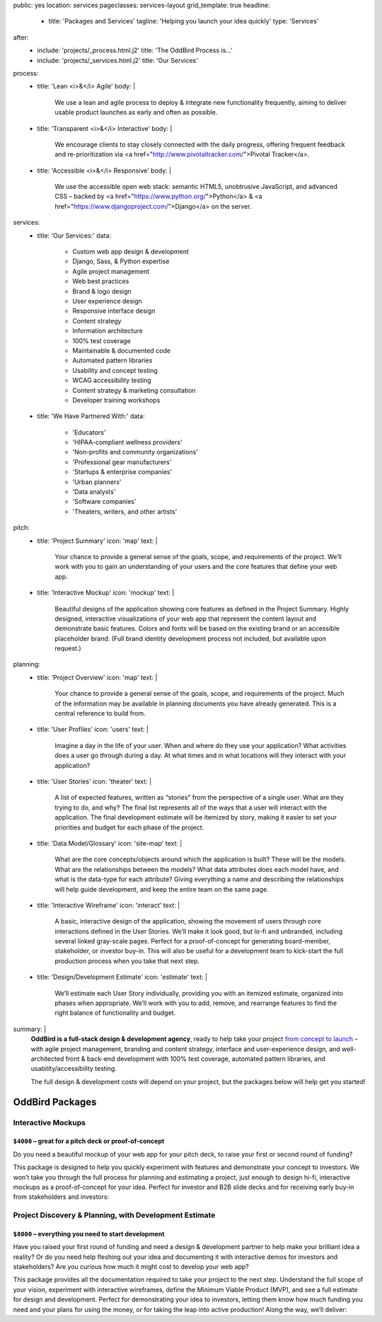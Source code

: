 public: yes
location: services
pageclasses: services-layout
grid_template: true
headline:
  - title: 'Packages and Services'
    tagline: 'Helping you launch your idea quickly'
    type: 'Services'
after:
  - include: 'projects/_process.html.j2'
    title: 'The OddBird Process is...'
  - include: 'projects/_services.html.j2'
    title: 'Our Services'
process:
  - title: 'Lean <i>&</i> Agile'
    body: |
      We use a lean and agile process to deploy & integrate
      new functionality frequently, aiming to deliver usable product
      launches as early and often as possible.
  - title: 'Transparent <i>&</i> Interactive'
    body: |
      We encourage clients to stay closely connected
      with the daily progress,
      offering frequent feedback and re-prioritization via
      <a href="http://www.pivotaltracker.com/">Pivotal Tracker</a>.
  - title: 'Accessible <i>&</i> Responsive'
    body: |
      We use the accessible open web stack:
      semantic HTML5, unobtrusive JavaScript, and advanced CSS –
      backed by <a href="https://www.python.org/">Python</a> &
      <a href="https://www.djangoproject.com/">Django</a> on the server.
services:
  - title: 'Our Services:'
    data:
      - Custom web app design & development
      - Django, Sass, & Python expertise
      - Agile project management
      - Web best practices
      - Brand & logo design
      - User experience design
      - Responsive interface design
      - Content strategy
      - Information architecture
      - 100% test coverage
      - Maintainable & documented code
      - Automated pattern libraries
      - Usability and concept testing
      - WCAG accessibility testing
      - Content strategy & marketing consultation
      - Developer training workshops
  - title: 'We Have Partnered With:'
    data:
      - 'Educators'
      - 'HIPAA-compliant wellness providers'
      - 'Non-profits and community organizations'
      - 'Professional gear manufacturers'
      - 'Startups & enterprise companies'
      - 'Urban planners'
      - 'Data analysts'
      - 'Software companies'
      - 'Theaters, writers, and other artists'
pitch:
  - title: 'Project Summary'
    icon: 'map'
    text: |
      Your chance to provide a general sense of the goals, scope, and
      requirements of the project. We’ll work with you to gain an
      understanding of your users and the core features that define
      your web app.
  - title: 'Interactive Mockup'
    icon: 'mockup'
    text: |
      Beautiful designs of the application showing core features as defined
      in the Project Summary. Highly designed, interactive visualizations
      of your web app that represent the content layout and demonstrate
      basic features. Colors and fonts will be based on the existing brand
      or an accessible placeholder brand. (Full brand identity development
      process not included, but available upon request.)
planning:
  - title: 'Project Overview'
    icon: 'map'
    text: |
      Your chance to provide a general sense of the goals, scope, and
      requirements of the project. Much of the information may be available
      in planning documents you have already generated. This is a central
      reference to build from.
  - title: 'User Profiles'
    icon: 'users'
    text: |
      Imagine a day in the life of your user. When and where do they use your
      application? What activities does a user go through during a day.
      At what times and in what locations will they interact with your
      application?
  - title: 'User Stories'
    icon: 'theater'
    text: |
      A list of expected features, written as “stories” from the perspective
      of a single user. What are they trying to do, and why? The final list
      represents all of the ways that a user will interact with the
      application. The final development estimate will be itemized by story,
      making it easier to set your priorities and budget for each phase of the
      project.
  - title: 'Data Model/Glossary'
    icon: 'site-map'
    text: |
      What are the core concepts/objects around which the application is
      built? These will be the models. What are the relationships between
      the models? What data attributes does each model have, and what is
      the data-type for each attribute? Giving everything a name and
      describing the relationships will help guide development, and keep
      the entire team on the same page.
  - title: 'Interactive Wireframe'
    icon: 'interact'
    text: |
      A basic, interactive design of the application, showing the movement
      of users through core interactions defined in the User Stories. We’ll
      make it look good, but lo-fi and unbranded, including several linked
      gray-scale pages. Perfect for a proof-of-concept for generating
      board-member, stakeholder, or investor buy-in. This will also be
      useful for a development team to kick-start the full production
      process when you take that next step.
  - title: 'Design/Development Estimate'
    icon: 'estimate'
    text: |
      We’ll estimate each User Story individually, providing you with an
      itemized estimate, organized into phases when appropriate. We’ll
      work with you to add, remove, and rearrange features to find the
      right balance of functionality and budget.
summary: |
  **OddBird is a full-stack design & development agency**,
  ready to help take your project `from concept to launch`_ –
  with agile project management,
  branding and content strategy,
  interface and user-experience design,
  and well-architected front & back-end development
  with 100% test coverage,
  automated pattern libraries,
  and usability/accessibility testing.

  The full design & development costs will depend on your project,
  but the packages below will help get you started!

  .. callmacro:: content.macros.j2#link_button
    :url: '/contact/'
    :class: 'section-end'

    Get started with a free consultation

  .. _from concept to launch: /work/


OddBird Packages
===================

.. callmacro:: content.macros.j2#rst
  :tag: 'start'

Interactive Mockups
-------------------

``$4000`` – great for a pitch deck or proof-of-concept
~~~~~~~~~~~~~~~~~~~~~~~~~~~~~~~~~~~~~~~~~~~~~~~~~~~~~~

Do you need a beautiful mockup of your web app for your pitch deck, to raise
your first or second round of funding?

This package is designed to help you quickly experiment with features and
demonstrate your concept to investors. We won’t take you through the full
process for planning and estimating a project, just enough to design hi-fi,
interactive mockups as a proof-of-concept for your idea. Perfect for investor
and B2B slide decks and for receiving early buy-in from stakeholders and
investors:

.. callmacro:: content.macros.j2#rst
  :tag: 'end'


.. callmacro:: content.macros.j2#icon_block
  :slug: 'work/services'
  :data: 'pitch'


.. callmacro:: content.macros.j2#rst
  :tag: 'start'


.. callmacro:: content.macros.j2#link_button
  :url: '/contact/'
  :class: 'section-end'

  Contact us to learn more



Project Discovery & Planning, with Development Estimate
-------------------------------------------------------

``$8000`` – everything you need to start development
~~~~~~~~~~~~~~~~~~~~~~~~~~~~~~~~~~~~~~~~~~~~~~~~~~~~~

Have you raised your first round of funding and need a design & development
partner to help make your brilliant idea a reality? Or do you need help
fleshing out your idea and documenting it with interactive demos for investors
and stakeholders? Are you curious how much it might cost to develop your
web app?

This package provides all the documentation required to take your project
to the next step. Understand the full scope of your vision, experiment with
interactive wireframes, define the Minimum Viable Product (MVP), and see a
full estimate for design and development. Perfect for demonstrating your
idea to investors, letting them know how much funding you need and your
plans for using the money, or for taking the leap into active production!
Along the way, we’ll deliver:

.. callmacro:: content.macros.j2#rst
  :tag: 'end'


.. callmacro:: content.macros.j2#icon_block
  :slug: 'work/services'
  :data: 'planning'


.. callmacro:: content.macros.j2#rst
  :tag: 'start'

.. callmacro:: content.macros.j2#link_button
  :url: '/contact/'
  :class: 'section-end'

  Contact us to learn more

.. callmacro:: content.macros.j2#rst
  :tag: 'end'

